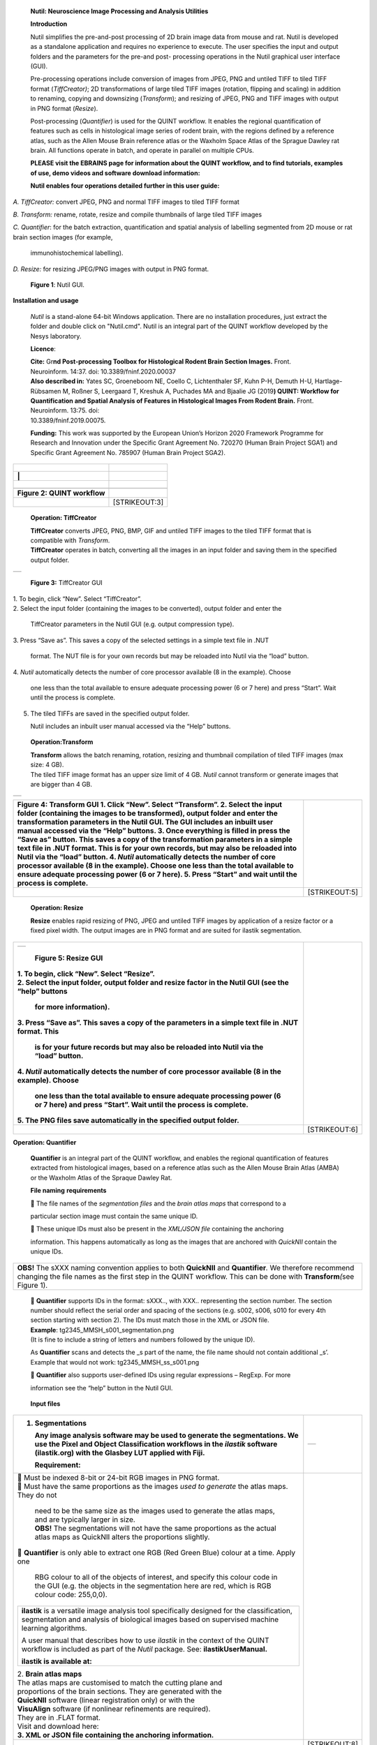 

..

   **Nutil: Neuroscience Image Processing and Analysis Utilities**



   **Introduction**

   Nutil simplifies the pre-and-post processing of 2D brain image data
   from mouse and rat. Nutil is developed as a standalone application
   and requires no experience to execute. The user specifies the input
   and output folders and the parameters for the pre-and post-
   processing operations in the Nutil graphical user interface (GUI).

   Pre-processing operations include conversion of images from JPEG, PNG
   and untiled TIFF to tiled TIFF format (*TiffCreator)*; 2D
   transformations of large tiled TIFF images (rotation, flipping and
   scaling) in addition to renaming, copying and downsizing
   (*Transform*); and resizing of JPEG, PNG and TIFF images with
   output in PNG format (*Resize*).

   Post-processing (*Quantifier*) is used for the QUINT workflow. It
   enables the regional quantification of features such as cells in
   histological image series of rodent brain, with the regions defined
   by a reference atlas, such as the Allen Mouse Brain reference atlas
   or the Waxholm Space Atlas of the Sprague Dawley rat brain. All
   functions operate in batch, and operate in parallel on multiple CPUs.

   **PLEASE visit the EBRAINS page for information about the QUINT
   workflow, and to find tutorials, examples of use, demo videos and
   software download information:**

   **Nutil enables four operations detailed further in this user guide:**

*A. TiffCreator:* convert JPEG, PNG and normal TIFF images to tiled
TIFF format

*B. Transform:* rename, rotate, resize and compile thumbnails of large
tiled TIFF images 

*C. Quantifier*: for the batch extraction,
quantification and spatial analysis of labelling segmented from 2D mouse or rat brain section images (for example,
   immunohistochemical labelling).

*D. Resize:* for resizing JPEG/PNG images with output in PNG format.

   .. image:: cfad7c6d57444e3b93185b655ab922e0/media/image1.png
      :width: 2.87083in
      :height: 2.19564in

   **Figure 1**: Nutil GUI.


**Installation and usage**

   *Nutil* is a stand-alone 64-bit Windows application. There are no
   installation procedures, just extract the folder and double click on
   "Nutil.cmd". Nutil is an integral part of the QUINT workflow
   developed by the Nesys laboratory.

   **Licence**:

   | **Cite:** Gr\ **nd Post-processing Toolbox for Histological Rodent
     Brain Section Images.** Front.
   | Neuroinform. 14:37. doi: 10.3389/fninf.2020.00037

   | **Also described in:** Yates SC, Groeneboom NE, Coello C,
     Lichtenthaler SF, Kuhn P-H, Demuth H-U, Hartlage-Rübsamen M, Roßner
     S, Leergaard T, Kreshuk A, Puchades MA and Bjaalie JG (2019\ **)
     QUINT: Workflow for Quantification and Spatial Analysis of Features
     in Histological Images From Rodent Brain.** Front. Neuroinform.
     13:75. doi:
   | 10.3389/fninf.2019.00075.

   **Funding:** This work was supported by the European Union’s Horizon
   2020 Framework Programme for Research and Innovation under the
   Specific Grant Agreement No. 720270 (Human Brain Project SGA1) and
   Specific Grant Agreement No. 785907 (Human Brain Project SGA2).

=============================== ================
+----------+                    
| |image1| |                    
+----------+                    
                                
..                              
                                
   **Figure 2**: QUINT workflow 
=============================== ================
\                                  [STRIKEOUT:3]
=============================== ================


..

   **Operation: TiffCreator**

   | **TiffCreator** converts JPEG, PNG, BMP, GIF and untiled TIFF
     images to the tiled TIFF format that is compatible with
     *Transform*.
   | **TiffCreator** operates in batch, converting all the images in an
     input folder and saving them in the specified output folder.

+----------+
| |image2| |
+----------+

..

   **Figure 3:** TiffCreator GUI

| 1. To begin, click “New”. Select “TiffCreator”.
| 2. Select the input folder (containing the images to be converted),
  output folder and enter the

   TiffCreator parameters in the Nutil GUI (e.g. output compression
   type).

3. Press “Save as”. This saves a copy of the selected settings in a
simple text file in .NUT

   format. The NUT file is for your own records but may be reloaded into
   Nutil via the “load” button.

4. *Nutil* automatically detects the number of core processor available
(8 in the example). Choose

   one less than the total available to ensure adequate processing power
   (6 or 7 here) and press “Start”. Wait until the process is complete.

5. The tiled TIFFs are saved in the specified output folder.

   Nutil includes an inbuilt user manual accessed via the “Help”
   buttons.

..

   **Operation:**\ **Transform**

   | **Transform** allows the batch renaming, rotation, resizing and
     thumbnail compilation of tiled TIFF images (max size: 4 GB).
   | The tiled TIFF image format has an upper size limit of 4 GB.
     *Nutil* cannot transform or generate images that are bigger than 4
     GB.

+----------+
| |image3| |
+----------+

+--------------------------------------------------+------------------+
| **Figure 4:** Transform GUI                      |                  |
| 1. Click “New”. Select “Transform”.              |                  |
| 2. Select the input folder (containing the       |                  |
| images to be transformed), output folder and     |                  |
| enter the transformation parameters in the Nutil |                  |
| GUI. The GUI includes an inbuilt user manual     |                  |
| accessed via the “Help” buttons.                 |                  |
| 3. Once everything is filled in press the “Save  |                  |
| as” button. This saves a copy of the             |                  |
| transformation parameters in a simple text file  |                  |
| in .NUT format. This is for your own records,    |                  |
| but may also be reloaded into Nutil via the      |                  |
| “load” button.                                   |                  |
| 4. *Nutil* automatically detects the number of   |                  |
| core processor available (8 in the example).     |                  |
| Choose one less than the total available to      |                  |
| ensure adequate processing power (6 or 7 here).  |                  |
| 5. Press “Start” and wait until the process is   |                  |
| complete.                                        |                  |
+==================================================+==================+
|                                                  |    [STRIKEOUT:5] |
+--------------------------------------------------+------------------+


..

   **Operation: Resize**

   **Resize** enables rapid resizing of PNG, JPEG and untiled TIFF
   images by application of a resize factor or a fixed pixel width. The
   output images are in PNG format and are suited for ilastik
   segmentation.

+--------------------------------------------------+------------------+
| +----------+                                     |                  |
| | |image6| |                                     |                  |
| +----------+                                     |                  |
|                                                  |                  |
| ..                                               |                  |
|                                                  |                  |
|    **Figure 5:** Resize GUI                      |                  |
|                                                  |                  |
| | 1. To begin, click “New”. Select “Resize”.     |                  |
| | 2. Select the input folder, output folder and  |                  |
|   resize factor in the Nutil GUI (see the “help” |                  |
|   buttons                                        |                  |
|                                                  |                  |
|    for more information).                        |                  |
|                                                  |                  |
| 3. Press “Save as”. This saves a copy of the     |                  |
| parameters in a simple text file in .NUT format. |                  |
| This                                             |                  |
|                                                  |                  |
|    is for your future records but may also be    |                  |
|    reloaded into Nutil via the “load” button.    |                  |
|                                                  |                  |
| 4. *Nutil* automatically detects the number of   |                  |
| core processor available (8 in the example).     |                  |
| Choose                                           |                  |
|                                                  |                  |
|    one less than the total available to ensure   |                  |
|    adequate processing power (6 or 7 here) and   |                  |
|    press “Start”. Wait until the process is      |                  |
|    complete.                                     |                  |
|                                                  |                  |
| 5. The PNG files save automatically in the       |                  |
| specified output folder.                         |                  |
+==================================================+==================+
|                                                  |    [STRIKEOUT:6] |
+--------------------------------------------------+------------------+


**Operation: Quantifier**

   **Quantifier** is an integral part of the QUINT workflow, and enables
   the regional quantification of features extracted from histological
   images, based on a reference atlas such as the Allen Mouse Brain
   Atlas (AMBA) or the Waxholm Atlas of the Spraque Dawley Rat.

   **File naming** **requirements**

    The file names of the *segmentation files* and the *brain atlas
   maps* that correspond to a

   particular section image must contain the same unique ID.

    These unique IDs must also be present in the *XML/JSON file*
   containing the anchoring

   information. This happens automatically as long as the images that
   are anchored with *QuickNII* contain the unique IDs.

+----------------------------------------------------------------------+
|    **OBS!** The sXXX naming convention applies to both **QuickNII**  |
|    and **Quantifier**\ *.* We therefore recommend changing the file  |
|    names as the first step in the QUINT workflow. This can be done   |
|    with **Transform**\ *(*\ see Figure 1).                           |
+----------------------------------------------------------------------+

..

   |  **Quantifier** support\ *s* IDs in the format: sXXX.., with XXX..
     representing the section number. The section number should reflect
     the serial order and spacing of the sections (e.g. s002, s006, s010
     for every 4th section starting with section 2). The IDs must match
     those in the XML or JSON file.
   | **Example**: tg2345_MMSH_s001_segmentation.png
   | (It is fine to include a string of letters and numbers followed by
     the unique ID).

   As **Quantifier** scans and detects the \_s part of the name, the
   file name should not contain additional \_s’. Example that would not
   work: tg2345_MMSH_ss_s001.png

    **Quantifier** also supports user-defined IDs using regular
   expressions – RegExp. For more

   information see the “help” button in the Nutil GUI.


..

   **Input files**

+--------------------------------------------------+------------------+
| 1. **Segmentations**                             | +-----------+    |
|                                                  | | |image11| |    |
|    Any image analysis software may be used to    | +-----------+    |
|    generate the segmentations. We use the Pixel  |                  |
|    and Object Classification workflows in the    |                  |
|    *ilastik* software (ilastik.org) with the     |                  |
|    Glasbey LUT applied with Fiji.                |                  |
|                                                  |                  |
|    **Requirement:**                              |                  |
+==================================================+==================+
| |  Must be indexed 8-bit or 24-bit RGB images   |                  |
|   in PNG format.                                 |                  |
| |  Must have the same proportions as the images |                  |
|   *used to generate* the atlas maps. They do not |                  |
|                                                  |                  |
|    | need to be the same size as the images used |                  |
|      to generate the atlas maps, and are         |                  |
|      typically larger in size.                   |                  |
|    | **OBS!** The segmentations will not have    |                  |
|      the same proportions as the actual atlas    |                  |
|      maps as QuickNII alters the proportions     |                  |
|      slightly.                                   |                  |
|                                                  |                  |
|  **Quantifier** is only able to extract one RGB |                  |
| (Red Green Blue) colour at a time. Apply one     |                  |
|                                                  |                  |
|    RBG colour to all of the objects of interest, |                  |
|    and specify this colour code in the GUI (e.g. |                  |
|    the objects in the segmentation here are red, |                  |
|    which is RGB colour code: 255,0,0).           |                  |
|                                                  |                  |
| +--------------------------------------------+   |                  |
| |    **ilastik** is a versatile image        |   |                  |
| |    analysis tool specifically designed for |   |                  |
| |    the classification, segmentation and    |   |                  |
| |    analysis of biological images based on  |   |                  |
| |    supervised machine learning algorithms. |   |                  |
| |                                            |   |                  |
| |    A user manual that describes how to use |   |                  |
| |    *ilastik* in the context of the QUINT   |   |                  |
| |    workflow is included as part of the     |   |                  |
| |    *Nutil* package. See:                   |   |                  |
| |    **ilastikUserManual.**                  |   |                  |
| |                                            |   |                  |
| |    **ilastik is available at:**            |   |                  |
| +--------------------------------------------+   |                  |
|                                                  |                  |
| | 2. **Brain atlas maps**                        |                  |
| | |image12| The atlas maps are customised to     |                  |
|   match the cutting plane and                    |                  |
| | proportions of the brain sections. They are    |                  |
|   generated with the                             |                  |
| | **QuickNII** software (linear registration     |                  |
|   only) or with the                              |                  |
| | **VisuAlign** software (if nonlinear           |                  |
|   refinements are required).                     |                  |
| | They are in .FLAT format.                      |                  |
| | Visit and download here:                       |                  |
| | **3. XML or JSON file containing the anchoring |                  |
|   information.**                                 |                  |
+--------------------------------------------------+------------------+
|                                                  |    [STRIKEOUT:8] |
+--------------------------------------------------+------------------+


..

   Either the XML or JSON file from *QuickNII*, or the JSON file from
   *VisuAlign* may be used. They all contain the linear registration
   information that is needed to generate coordinate output. Nonlinear
   adjustment of the atlas maps with *VisuAlign* does not alter the
   linear coordinate information contained in the file.

+----------------------------------------------------------------------+
|    | **QuickNII** is a standalone software for affine spatial        |
|      registration (anchoring) of section images - typically high     |
|      resolution histological images - to a reference atlas such as   |
|      the Allen Mouse Brain Atlas or the Waxholm Atlas of the Sprague |
|      Dawley Rat. Once all the sections are registered, *QuickNII*    |
|      may be used to generate atlas maps that match the cutting plane |
|      and proportions of the experimental image data. The anchoring   |
|      information (coordinates) is saved and stored in an XML or JSON |
|      file.                                                           |
|    | **Theory:** In *QuickNII*, the reference atlas is transformed   |
|      to match anatomical landmarks in the experimental images. In    |
|      this way, the spatial relationship between experimental image   |
|      and atlas is defined, without introducing transformations in    |
|      the original experimental images.                               |
|    | **Method:** The registration is user-guided with some           |
|      automation. Following anchoring of a limited number of sections |
|      containing key landmarks, transformations are propagated across |
|      the entire series of images to reduce the manual work required. |
|      These propagations must be validated by visual inspection and   |
|      typically require fine adjustments for most sections. A user    |
|      manual that describes how to use *QuickNII* in the context of   |
|      the QUINT workflow is included as part of the *Nutil* package.  |
|      See: **QuickNII userguide.**                                    |
+----------------------------------------------------------------------+

+----------------------------------------------------------------------+
|    | **VisuAlign** is a standalone software for applying nonlinear   |
|      refinements (inplane) to an existing affine 2D-to-3D            |
|      registration (the 2D-to-3D registration is performed with       |
|      *QuickNII* and stored in the JSON file).                        |
|    | **Theory:** It is used to make manual adjustments to the atlas  |
|      maps to better match the sections. The adjustments are          |
|      nonlinear.                                                      |
|    | **Method:** Open the JSON file from *QuickNII* in *VisuAlign*   |
|      and apply adjustments by simple drop and drag of markers placed |
|      on the image. The adjusted atlas maps may then be exported in   |
|      .FLAT format and are compatible with *Quantifier.* *VisuAlign*  |
|      does not update the linear coordinate information contained in  |
|      the JSON file. A user manual that describes how to use          |
|      *VisuAlign* in the context of the QUINT workflow is included as |
|      part of the *Nutil* package. See: **VisuAlign userguide.**      |
+----------------------------------------------------------------------+

..

   **OBS! Make sure your XML or JSON file has anchoring information for
   every section image in your dataset.**


..

   **Running Quantifier**

+-----------+
| |image13| |
+-----------+

..

   **Figure 5:** *Quantifier* GUI. Note the object colour has to match
   the colour of your segmented objects (here red colour).

1. Create three new folders: for example, titled “Segmentations”,
“Atlas_maps” and “Output”.

   Transfer the s\ *egmentations* to the segmentation folder, the *atlas
   maps* to the atlas map folder. Leave the output folder empty.

| 2. To begin, click “New”. Enter a name for your project.
| 3. Press the “browse” buttons and navigate to the folders containing
  the segmentations, the atlas

   maps and the output folder, and to the XML or JSON file containing
   the anchoring information.

4. Select the reference brain atlas. **This must match the version which
was used to generate**

   **the atlas maps** (Allen mouse brain 2015 or 2017, or Waxholm Space
   Atlas of the Sprague Dawley Rat v2 or v3).

5. Fill in the rest of the form. The software includes an inbuilt user
manual accessible via the

   “Help” buttons, and gives more information for each parameter. Some
   of these are described in more detail in the section below.

6. The “show advanced settings” button reveals more settings that may be
altered (e.g. min

   object size cut-off, option to generate customised reports, etc).
   This gives flexibility for customised analysis. If nothing is changed
   in the advanced settings, the default settings shown below are
   applied.

+-----------------------------+---------------------------------------+
|    **Advanced Parameter**   |    **Default settings**               |
+=============================+=======================================+
|    Minimum object size      |    1 pixel                            |
+-----------------------------+---------------------------------------+
|    Pixel scale              |    1 pixel                            |
+-----------------------------+---------------------------------------+
|    Use custom masks         |    No                                 |
+-----------------------------+---------------------------------------+
|    Output report type       |    CSV                                |
+-----------------------------+---------------------------------------+
|    Apply customised regions |    Default                            |
+-----------------------------+---------------------------------------+
|    Coordinate extraction    |    All (Yes, for whole series and per |
|                             |    section)                           |
+-----------------------------+---------------------------------------+
|    Pixel density            |    1 coordinate per pixel             |
+-----------------------------+---------------------------------------+
|    Nifti size               |    0 (no nifti file generated)        |
+-----------------------------+---------------------------------------+
|    Unique ID format         |    \_sXXX…                            |
+-----------------------------+---------------------------------------+



+===============================+===+===============================+
| 7. Press “Save as”. This      |   |                               |
| saves a copy of the settings  |   |                               |
| in a simple text file in .NUT |   |                               |
| format. This is useful for    |   |                               |
| future reference, and may be  |   |                               |
| reloaded into *Nutil* via the |   |                               |
| “load” button (for example,   |   |                               |
| to repeat the analysis on a   |   |                               |
| new set of images).           |   |                               |
| 8. *Nutil* automatically      |   |                               |
| detects the number of core    |   |                               |
| processor (threads) available |   |                               |
| on the computer (8 in the     |   |                               |
| example). To ensure adequate  |   |                               |
| processing power, choose one  |   |                               |
| less than the total available |   |                               |
| (6 or 7 here) and press       |   |                               |
| “Start”. Wait until the       |   |                               |
| process is complete.          |   |                               |
| 9. The output files are       |   |                               |
| automatically saved in the    |   |                               |
| specified output folder.      |   |                               |
+-------------------------------+---+-------------------------------+

..

   .. image:: cfad7c6d57444e3b93185b655ab922e0/media/image9.png
      :width: 6.30139in
      :height: 3.41511in

   **Figure 6:** Quantifier advanced settings GUI


..

   **Quantifier settings explained**

   *Nutil* has “help” buttons throughout with information on each
   parameter.

   Some of the Quantifier settings are described in more detail below:

   **Object splitting**

   In Quantifier, users must specify whether to turn on or off “object
   splitting”. Object splitting divides segmented objects that overlap
   atlas regions, with individual pixels assigned their precise
   location. This gives accurate load measurements (load is the
   percentage of the region occupied by objects), but invalidates the
   object counts.

   | **Recommendation:**
   | Select *NO* for small objects to get accurate object counts (e.g.
     cells).
   | Select *YES* for large objects that overlap atlas regions (e.g.
     connectivity data). This gives precise load output. See the help
     button for more information.

   **Custom masks**

   The mask feature is optional. It allows the application of masks to
   define which parts of the sections to *include* in the analysis. The
   mask is applied in addition to, and not instead of, the reference
   atlas maps. This is particularly useful for investigating expression
   differences in the right and left hemisphere, as a mask can be
   applied to differentiate the two sides.

+-----------------------------------------------------+---------------+
|  To use the mask feature, select “yes”. This       | +-----------+ |
| brings up a “custom                                 | | |image16| | |
|                                                     | +-----------+ |
|    mask folder” and “Custom mask colour” option.    |               |
|                                                     |               |
|  Create binary masks (black and white) in PNG      |               |
| format with an                                      |               |
|                                                     |               |
|    application such as *NIH ImageJ*, *Adobe         |               |
|    Photoshop* or *GIMP*. These should have the same |               |
|    proportions as the segmentations (but not        |               |
|    necessarily the same size).                      |               |
|                                                     |               |
|  Name these with the unique ID for the section and |               |
| a “_mask”                                           |               |
|                                                     |               |
|    extension. File name example: Bxb_hgt_s002_mask  |               |
+-----------------------------------------------------+---------------+

|  Navigate to this folder containing the masks.
|  Click on the field for the “Custom mask colour”. Select the colour
  in the mask that

   corresponds to the ROI to *include* in the analysis. For example, for
   an analysis of the left hand side of an image with the mask shown
   here, specify black (RGB code: 0,0,0).

== ==
\  12
== ==

+-------------------------------+---+-------------------------------+
|    Version 0.0511, updated    |   |    Lab: Neural Systems        |
|    25.02.21                   |   |    Laboratory, IMB            |
+-------------------------------+---+-------------------------------+

..

   **Customised reports**

   Quantifier generates two or three sets of reports:

 *RefAtlasRegion* reports contain quantifications per atlas region
based on the finest level of

   granularity of the atlas.

 *CustomRegion* reports contain quantifications for broader regions,
such as cortex and

   hippocampus (“default”), or user defined regions (“custom”).

 *Object* reports contain information about individual objects and are
only generated with object

   | splitting switched OFF.
   | The custom regions are compilations of reference atlas regions.
     Users have the option to either define their own using the
     CustomRegionsTemplate.xlsx, or to use the default regions included
     in the *Nutil* software. More information on the default regions
     are found in the CustomRegion files in the *Nutil* package (see
     folder titled “CustomRegion” and navigate to the xlsx file that
     corresponds to your atlas). The “default” option is a whole brain
     analysis. It includes all the reference atlas regions subdivided
     into broad regions.

   .. image:: cfad7c6d57444e3b93185b655ab922e0/media/image11.png
      :width: 6.3in
      :height: 0.61941in

   **How to define your own regions**

1. To define your own regions, use the *CustomRegionsTemplate.xlsx* that
is included in the Nutil

   package, and populate as described below:

== ==
\  13
== ==

================================ ======================================
Version 0.0511, updated 25.02.21     Lab: Neural Systems Laboratory, IMB
================================ ======================================

.. image:: cfad7c6d57444e3b93185b655ab922e0/media/image12.png
   :width: 4.80278in
   :height: 3.60427in

**ROW 1:** assign your own names to the regions (e.g. Cortex).

**ROW 2**: assign colours to the regions. Do this by typing a RGB colour
code in the following format: 255;0;0 (for red). This colour will be
assigned to the objects located in the custom region for the purposes of
the image and coordinate output (for display purposes only).

**ROW 3**: enter the colour name (this is for your information only).

| **ROW 4**: define the region by listing the reference atlas IDs that
  you wish to include. The excel sheets in the AtlasHierarchy folder
  list all the regions and IDs for each atlas.
| For mouse, see the *ABAHier2015.xlsx or ABAHier2017.xlsx* file for the
  full list of regions and IDs.
| For rat, see the *WHS_rat_atlas_v2.xlsx or WHS_rat_atlas_v3.xlsx* file
  for the full list of regions and IDs.
| NOTE: The default .xlsx may be used as a guide for filling out the
  template.

== ==
\  14
== ==

+-------------------------------+---+-------------------------------+
|    Version 0.0511, updated    |   |    Lab: Neural Systems        |
|    25.02.21                   |   |    Laboratory, IMB            |
+-------------------------------+---+-------------------------------+

..

   **How to interpret the output**

**1. Reports** (CSV or HTML format)

   .. image:: cfad7c6d57444e3b93185b655ab922e0/media/image13.png
      :width: 5.88611in
      :height: 2.86512in

   **RefAtlasRegions**

+-----------------------------------------------------------------+---+
|    Report with output organised based on all the regions in the |   |
|    reference atlas: per section and for the whole series (all   |   |
|    sections combined).                                          |   |
|                                                                 |   |
| +-----------------------------------------------------------+   |   |
| |    | **IMPORTANT**: The *Allen Mouse Brain Reference      |   |   |
| |      Atlas* includes regions that are not actually        |   |   |
| |      delineated in the atlas. These regions are either    |   |   |
| |      big regions that have been delineated into smaller   |   |   |
| |      regions and so are not assigned to any pixels in the |   |   |
| |      reference atlas, or are smaller regions that are not |   |   |
| |      delineated. In the reports, these regions have no    |   |   |
| |      results (zero for region pixels and for object       |   |   |
| |      pixels) and should be excluded from analysis.        |   |   |
| |    | The **Clear Label ID** covers objects that fall      |   |   |
| |      outside of the atlas maps.                           |   |   |
| +-----------------------------------------------------------+   |   |
+=================================================================+===+
| **CustomRegions**                                               |   |
+-----------------------------------------------------------------+---+

..

   | Reports with the output organised based on the customised regions
     defined in the
   | CustomRegionsTemplate.xlsx: per section and for the whole series.

   **Objects**

   List of all the objects in the whole series and per section. By
   switching “ON” the “display object IDs in image file and reports”
   feature, a unique ID is assigned to each object in your dataset.
   These IDs are then displayed in the image files and in the object
   reports.


..

   In each report, interpret the results as follows:

+----------------------+----------------------------------------------+
|    **Region pixels** |    No. of pixels representing the region.    |
+======================+==============================================+
|    **Region area**   |    Area representing the region              |
+----------------------+----------------------------------------------+
|    **Area unit**     |    Region area unit                          |
+----------------------+----------------------------------------------+
|    **Object count**  |    No. of objects located in the region.     |
|                      |                                              |
|                      |    | NOTE: Object counts are not generated   |
|                      |      if object splitting is                  |
|                      |    | switched “on”.                          |
+----------------------+----------------------------------------------+
|    **Object pixels** |    No. of pixels representing objects in     |
|                      |    this region.                              |
+----------------------+----------------------------------------------+
|    **Object area**   |    Area representing objects in this region. |
+----------------------+----------------------------------------------+
|    **Load**          |    Ratio of Object pixels to Region pixels   |
|                      |    (Object pixels/Region                     |
|                      |                                              |
|                      |    pixels).                                  |
+----------------------+----------------------------------------------+

**2. IMAGES**

+--------------------------------------------+-------------------+---+
|  Segmentations superimposed on the atlas  | |image19|         |   |
| maps in PNG                                |                   |   |
|                                            |                   |   |
|    format.                                 |                   |   |
|                                            |                   |   |
|  The object colours are assigned based on |                   |   |
| the customised                             |                   |   |
|                                            |                   |   |
|    regions. If no regions are specified,   |                   |   |
|    or object falls outside of the          |                   |   |
|    specified areas, the objects are shown  |                   |   |
|    in red by default.                      |                   |   |
+============================================+===================+===+
|                                            |    [STRIKEOUT:16] |   |
+--------------------------------------------+-------------------+---+
   |
|                       |                   |                       |
|                       |                   | .. image:: cfad7c6d   |
|                       |                   | 57444e3b93185b655ab92 |
|                       |                   | 2e0/media/image15.png |
|                       |                   |    :width: 2.68889in  |
|                       |                   |    :height: 2.03483in |
|                       |                   |                       |
|                       |                   | +-----------+         |
|                       |                   | | |image22| |         |
|                       |                   | +-----------+         |
+=======================+===================+=======================+
| **3. COORDINATES**    |                   |                       |
|                       |                   |                       |
|    | JSON files       |                   |                       |
|      containing point |                   |                       |
|      clouds that can  |                   |                       |
|      be visualised    |                   |                       |
|      with the         |                   |                       |
|      *MeshView Atlas  |                   |                       |
|      Viewer*.         |                   |                       |
|    | The vWiki link   |                   |                       |
|      here:            |                   |                       |
|                       |                   |                       |
| **4. NUT file**       |                   |                       |
|                       |                   |                       |
|    The NUT file is a  |                   |                       |
|    text file          |                   |                       |
|    containing the     |                   |                       |
|    analysis settings. |                   |                       |
|    This can be loaded |                   |                       |
|    into Nutil         |                   |                       |
|    Quantifier with    |                   |                       |
|    the “load” button. |                   |                       |
|                       |                   |                       |
|    To view, open with |                   |                       |
|    *Notepad.*         |                   |                       |
+-----------------------+-------------------+-----------------------+
|                       |    [STRIKEOUT:17] |                       |
+-----------------------+-------------------+-----------------------+


..

   **Technical information**

   **Development platform**

   **Download:**

   *Nutil* is writ application written in Qt C++, which enables the full
   usage of both memory and processor cores. *Nutil* can be downloaded
   and compiled from the github page. When performing batch processes,
   *Nutil* will utilise all cores available on the system.

= ==========================================================
 == =======================================================
  \     The external libraries that are used in *Nutil* are:
    
        Libtiff for fast and efficient
     
        | LibXLNT for excel file IO (
        | **TiffCreator**
  == =======================================================
  
  
  
  
= ==========================================================

..

   TiffCreator produces tiled TIFF files from JPEG, PNG and standard
   TIFF images, and employs the support of multiple CPUs for efficient,
   parallelised operations.

   **Transform**

   *Transform* enables rotations, scaling and thumbnail compilation of
   large tiff files (currently up to 4GB).

   **Quantifier**

   | *Quantifier* identifies individual binary objects in a PNG file,
     while matching these to output from *QuickNII*. The method first
     finds and sorts areas by using a standard pixel filler routine.
     Afterwards, a random area pixel is chosen as the look-up in the
     binary *QuickNII* label slice for this particular image. When all
     areas have been assigned a label ID, multiple selections of
     pre-defined area IDs are assembled (ID list from the excel input
     file), and finally output
   | reports are assembled and written to disk (in xlsl format). In
     addition, original ilastik .png files with colour/ID coding added
     to underlying atlas slice data are assembled and saved to the
     output *folder*.

   **Authors**

   Nicolaas E Groeneboom, Sharon C. Yates, Maja A. Puchades, Jan G.
   Bjaalie.

   **Licence**

   Creative Commons Attribution-NonCommercial-ShareAlike 4.0
   International


**Cite**

Groeneboom NE, Yates SC, Puchades MA and Bjaalie JG (2020) Nutil: A Pre-
and Post-processing Toolbox for Histological Rodent Brain Section
Images. Front. Neuroinform. 14:37. doi: 10.3389/fninf.2020.00037

Yates SC, Groeneboom NE, Coello C, Lichtenthaler SF, Kuhn P-H, Demuth
H-U, Hartlage-Rübsamen M, Roßner S, Leergaard T, Kreshuk A, Puchades MA
and Bjaalie JG (2019) QUINT: Workflow for Quantification and Spatial
Analysis of Features in Histological Images From Rodent Brain. Front.
Neuroinform. 13:75. doi: 10.3389/fninf.2019.00075.

**Acknowledgements**

Nutil was development with support from the European Union’s Horizon
2020 Framework Programme for Research and Innovation under the Specific
Grant Agreement No. 720270 (Human Brain Project SGA1) and Specific Grant
Agreement No. 785907 (Human Brain Project SGA2).

**Release notes**

Can be found on

**Contact us**

**Report issues:** https://github.com/Neural-Systems-at-UIO/nutil

**Slack workspace for informal discussion:** quint-uiq9333.slack.com



.. |image1| image:: cfad7c6d57444e3b93185b655ab922e0/media/image2.png
   :width: 6.30139in
   :height: 2.33688in
.. |image2| image:: cfad7c6d57444e3b93185b655ab922e0/media/image3.png
   :width: 6.30139in
   :height: 2.95442in
.. |image3| image:: cfad7c6d57444e3b93185b655ab922e0/media/image4.png
   :width: 6.30139in
   :height: 3.52274in
.. |image4| image:: cfad7c6d57444e3b93185b655ab922e0/media/image5.png
   :width: 6.30139in
   :height: 2.87841in
.. |image5| image:: cfad7c6d57444e3b93185b655ab922e0/media/image5.png
   :width: 6.30139in
   :height: 2.87841in
.. |image6| image:: cfad7c6d57444e3b93185b655ab922e0/media/image5.png
   :width: 6.30139in
   :height: 2.87841in
.. |image7| image:: cfad7c6d57444e3b93185b655ab922e0/media/image6.png
   :width: 2.05417in
   :height: 1.39783in
.. |image8| image:: cfad7c6d57444e3b93185b655ab922e0/media/image7.png
   :width: 1.76111in
   :height: 1.39185in
.. |image9| image:: cfad7c6d57444e3b93185b655ab922e0/media/image6.png
   :width: 2.05417in
   :height: 1.39783in
.. |image10| image:: cfad7c6d57444e3b93185b655ab922e0/media/image7.png
   :width: 1.76111in
   :height: 1.39185in
.. |image11| image:: cfad7c6d57444e3b93185b655ab922e0/media/image6.png
   :width: 2.05417in
   :height: 1.39783in
.. |image12| image:: cfad7c6d57444e3b93185b655ab922e0/media/image7.png
   :width: 1.76111in
   :height: 1.39185in
.. |image13| image:: cfad7c6d57444e3b93185b655ab922e0/media/image8.png
   :width: 5.90694in
   :height: 2.724in
.. |image14| image:: cfad7c6d57444e3b93185b655ab922e0/media/image10.png
   :width: 1.79722in
   :height: 1.28892in
.. |image15| image:: cfad7c6d57444e3b93185b655ab922e0/media/image10.png
   :width: 1.79722in
   :height: 1.28892in
.. |image16| image:: cfad7c6d57444e3b93185b655ab922e0/media/image10.png
   :width: 1.79722in
   :height: 1.28892in
.. |image17| image:: cfad7c6d57444e3b93185b655ab922e0/media/image14.png
   :width: 2.30556in
   :height: 1.53537in
.. |image18| image:: cfad7c6d57444e3b93185b655ab922e0/media/image14.png
   :width: 2.30556in
   :height: 1.53537in
.. |image19| image:: cfad7c6d57444e3b93185b655ab922e0/media/image14.png
   :width: 2.30556in
   :height: 1.53537in
.. |image20| image:: cfad7c6d57444e3b93185b655ab922e0/media/image16.png
   :width: 2.59306in
   :height: 3.53443in
.. |image21| image:: cfad7c6d57444e3b93185b655ab922e0/media/image16.png
   :width: 2.59306in
   :height: 3.53443in
.. |image22| image:: cfad7c6d57444e3b93185b655ab922e0/media/image16.png
   :width: 2.59306in
   :height: 3.53443in
